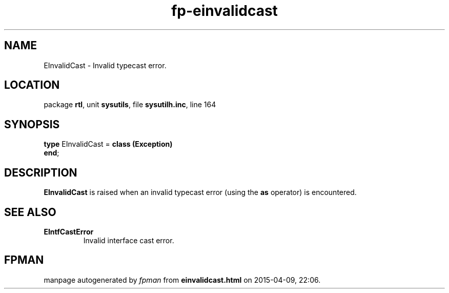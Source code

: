 .\" file autogenerated by fpman
.TH "fp-einvalidcast" 3 "2014-03-14" "fpman" "Free Pascal Programmer's Manual"
.SH NAME
EInvalidCast - Invalid typecast error.
.SH LOCATION
package \fBrtl\fR, unit \fBsysutils\fR, file \fBsysutilh.inc\fR, line 164
.SH SYNOPSIS
\fBtype\fR EInvalidCast = \fBclass (Exception)\fR
.br
\fBend\fR;
.SH DESCRIPTION
\fBEInvalidCast\fR is raised when an invalid typecast error (using the \fBas\fR operator) is encountered.


.SH SEE ALSO
.TP
.B EIntfCastError
Invalid interface cast error.

.SH FPMAN
manpage autogenerated by \fIfpman\fR from \fBeinvalidcast.html\fR on 2015-04-09, 22:06.

